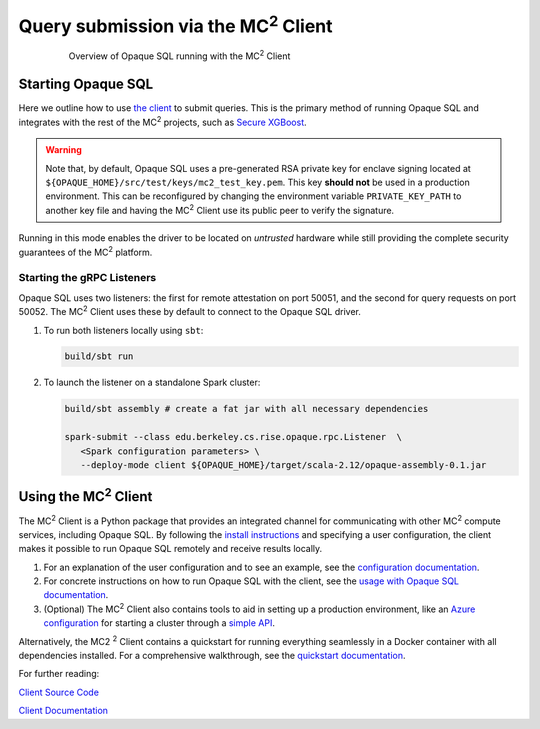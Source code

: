********************************************
Query submission via the MC\ :sup:`2` Client
********************************************

.. figure:: https://mc2-project.github.io/opaque-sql/opaque_diagram.png
   :align: center
   :figwidth: 80 %

   Overview of Opaque SQL running with the MC\ :sup:`2` Client


Starting Opaque SQL
###################

Here we outline how to use `the client <https://github.com/mc2-project/mc2>`_ to submit queries. This is the primary method of running Opaque SQL and integrates with the rest of the MC\ :sup:`2` projects, such as `Secure XGBoost <https://github.com/mc2-project/secure-xgboost>`_.

.. warning::
      Note that, by default, Opaque SQL uses a pre-generated RSA private key for enclave signing located at ``${OPAQUE_HOME}/src/test/keys/mc2_test_key.pem``. This key **should not** be used in a production environment. This can be reconfigured by changing the environment variable ``PRIVATE_KEY_PATH`` to another key file and having the MC\ :sup:`2` Client use its public peer to verify the signature.

Running in this mode enables the driver to be located on *untrusted* hardware while still providing the complete security guarantees of the MC\ :sup:`2` platform.

Starting the gRPC Listeners
***************************

Opaque SQL uses two listeners: the first for remote attestation on port 50051, and the second for query requests on port 50052. The MC\ :sup:`2` Client uses these by default to connect to the Opaque SQL driver.

1. To run both listeners locally using ``sbt``:

   .. code-block:: bash

                   build/sbt run

2. To launch the listener on a standalone Spark cluster:

   .. code-block:: bash

                  build/sbt assembly # create a fat jar with all necessary dependencies

                  spark-submit --class edu.berkeley.cs.rise.opaque.rpc.Listener  \
                     <Spark configuration parameters> \
                     --deploy-mode client ${OPAQUE_HOME}/target/scala-2.12/opaque-assembly-0.1.jar

Using the MC\ :sup:`2` Client
#############################

The MC\ :sup:`2` Client is a Python package that provides an integrated channel for communicating with other MC\ :sup:`2` compute services, including Opaque SQL. By following the `install instructions <https://mc2-project.github.io/mc2/install.html>`_ and specifying a user configuration, the client makes it possible to run Opaque SQL remotely and receive results locally.

1. For an explanation of the user configuration and to see an example, see the `configuration documentation <https://mc2-project.github.io/mc2/config/config.html>`_.

2. For concrete instructions on how to run Opaque SQL with the client, see the `usage with Opaque SQL documentation <https://mc2-project.github.io/mc2/opaquesql_usage.html>`_.

3. (Optional) The MC\ :sup:`2` Client also contains tools to aid in setting up a production environment, like an `Azure configuration <https://mc2-project.github.io/mc2/config/azure.html>`_ for starting a cluster through a `simple API <https://mc2-project.github.io/mc2/python/usage.html#azure-resource-management>`_.

Alternatively, the MC\2 :sup:`2` Client contains a quickstart for running everything seamlessly in a Docker container with all dependencies installed. For a comprehensive walkthrough, see the `quickstart documentation <https://mc2-project.github.io/mc2/quickstart.html>`_.

For further reading:

`Client Source Code <https://github.com/mc2-project/mc2>`_

`Client Documentation <https://mc2-project.github.io/mc2/index.html>`_
